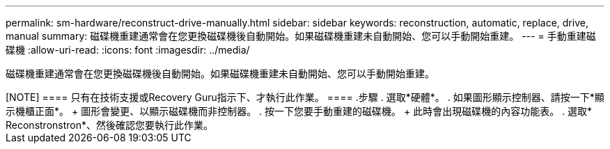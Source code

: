 ---
permalink: sm-hardware/reconstruct-drive-manually.html 
sidebar: sidebar 
keywords: reconstruction, automatic, replace, drive, manual 
summary: 磁碟機重建通常會在您更換磁碟機後自動開始。如果磁碟機重建未自動開始、您可以手動開始重建。 
---
= 手動重建磁碟機
:allow-uri-read: 
:icons: font
:imagesdir: ../media/


[role="lead"]
磁碟機重建通常會在您更換磁碟機後自動開始。如果磁碟機重建未自動開始、您可以手動開始重建。

++++

[NOTE]
====
只有在技術支援或Recovery Guru指示下、才執行此作業。

====
.步驟
. 選取*硬體*。
. 如果圖形顯示控制器、請按一下*顯示機櫃正面*。
+
圖形會變更、以顯示磁碟機而非控制器。

. 按一下您要手動重建的磁碟機。
+
此時會出現磁碟機的內容功能表。

. 選取* Reconstronstron*、然後確認您要執行此作業。


